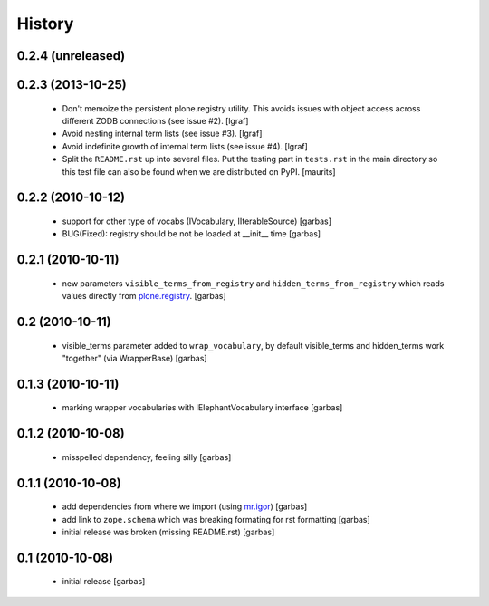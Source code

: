 History
=======


0.2.4 (unreleased)
------------------


0.2.3 (2013-10-25)
------------------

 * Don't memoize the persistent plone.registry utility. This avoids issues
   with object access across different ZODB connections (see issue #2).
   [lgraf]

 * Avoid nesting internal term lists (see issue #3). [lgraf]

 * Avoid indefinite growth of internal term lists (see issue #4). [lgraf]

 * Split the ``README.rst`` up into several files. Put the testing
   part in ``tests.rst`` in the main directory so this test file can also
   be found when we are distributed on PyPI. [maurits]

0.2.2 (2010-10-12)
------------------

 * support for other type of vocabs (IVocabulary, IIterableSource) [garbas]
 * BUG(Fixed): registry should be not be loaded at __init__ time [garbas]

0.2.1 (2010-10-11)
------------------

 * new parameters ``visible_terms_from_registry`` and
   ``hidden_terms_from_registry`` which reads values directly from
   `plone.registry`_. [garbas]

0.2 (2010-10-11)
----------------

 * visible_terms parameter added to ``wrap_vocabulary``, by default visible_terms
   and hidden_terms work "together" (via WrapperBase) [garbas]

0.1.3 (2010-10-11)
------------------

 * marking wrapper vocabularies with IElephantVocabulary interface [garbas]

0.1.2 (2010-10-08)
------------------

 * misspelled dependency, feeling silly [garbas]

0.1.1 (2010-10-08)
------------------

 * add dependencies from where we import (using `mr.igor`_) [garbas]
 * add link to ``zope.schema`` which was breaking formating for rst
   formatting [garbas]
 * initial release was broken (missing README.rst) [garbas]

0.1 (2010-10-08)
----------------

 * initial release [garbas]

.. _`mr.igor`: http://pypi.python.org/pypi/mr.igor
.. _`plone.registry`: http://pypi.python.org/pypi/plone.registry
